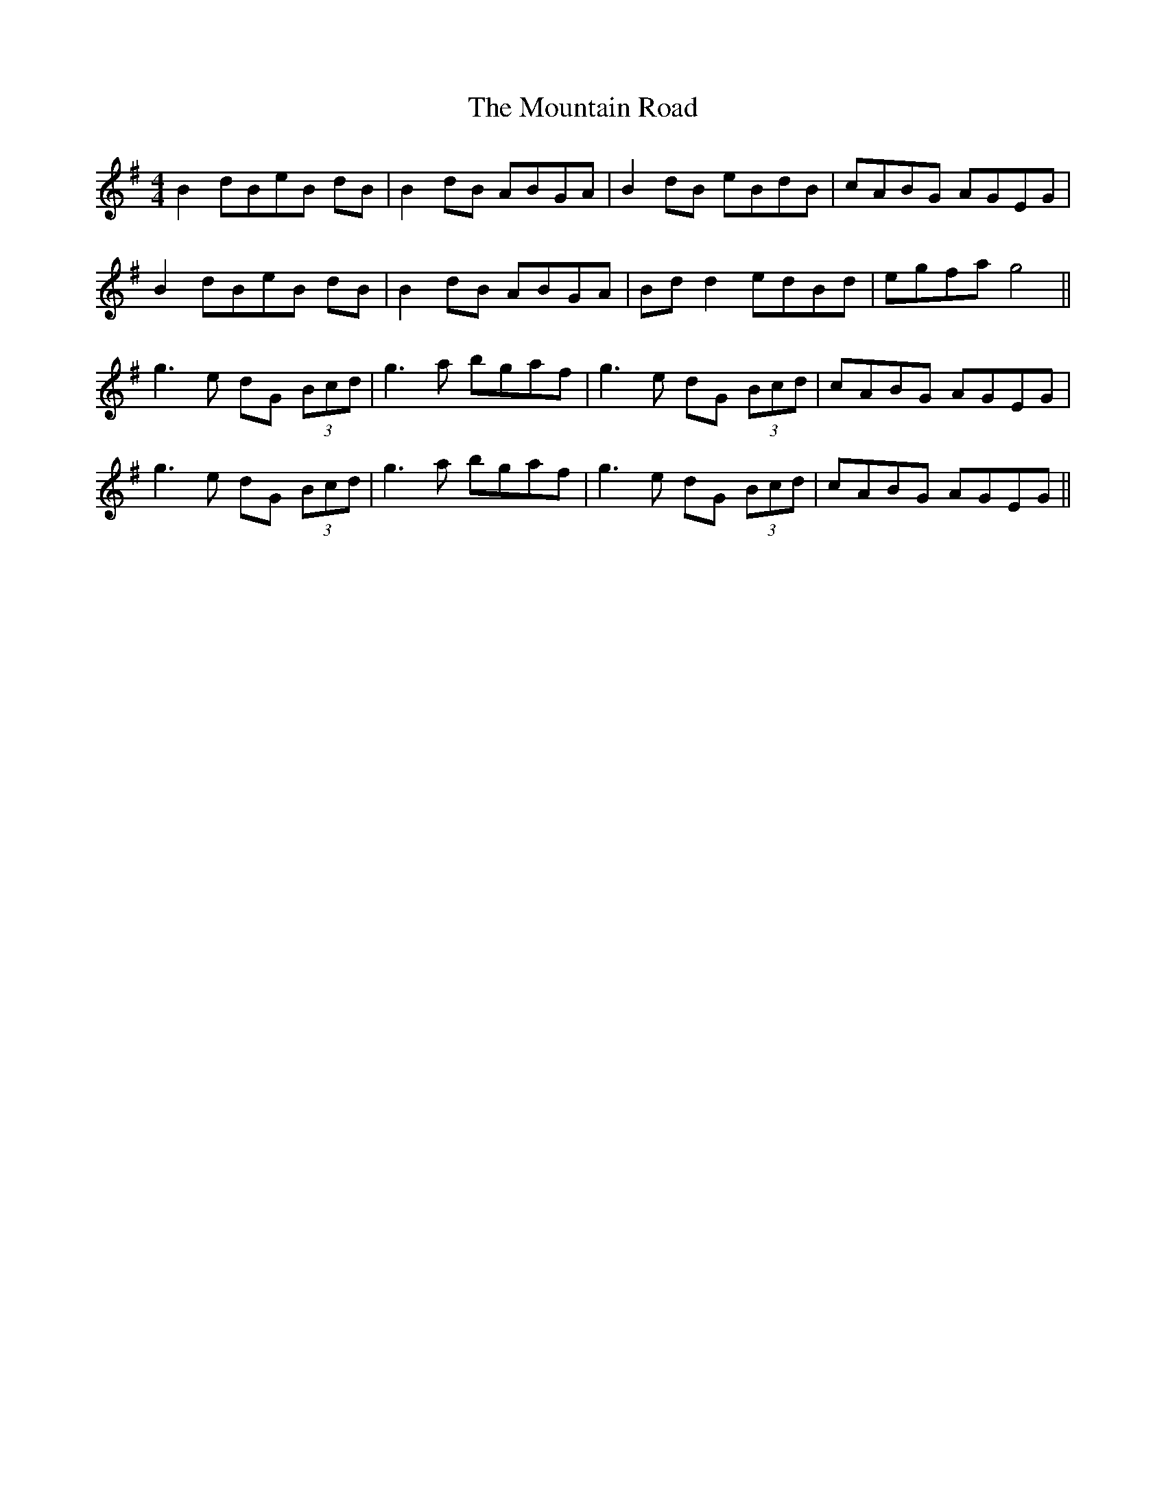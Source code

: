 X: 27913
T: Mountain Road, The
R: reel
M: 4/4
K: Gmajor
B2 dBeB dB|B2 dB ABGA|B2 dB eBdB|cABG AGEG|
B2 dBeB dB|B2 dB ABGA|Bd d2 edBd|egfa g4||
g3e dG (3Bcd|g3a bgaf|g3e dG (3Bcd|cABG AGEG|
g3e dG (3Bcd|g3a bgaf|g3e dG (3Bcd|cABG AGEG||

